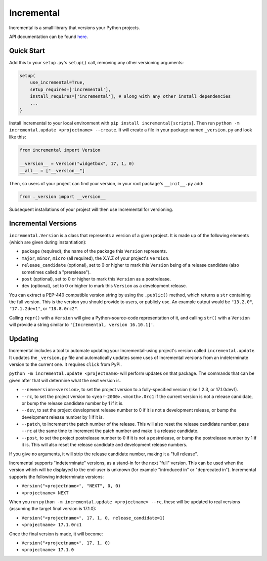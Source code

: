 Incremental
===========

|travis|
|pypi|
|coverage|

Incremental is a small library that versions your Python projects.

API documentation can be found `here <https://twisted.github.io/incremental/docs/>`_.


Quick Start
-----------

Add this to your ``setup.py``\ 's ``setup()`` call, removing any other versioning arguments:

.. code::

   setup(
       use_incremental=True,
       setup_requires=['incremental'],
       install_requires=['incremental'], # along with any other install dependencies
       ...
   }


Install Incremental to your local environment with ``pip install incremental[scripts]``.
Then run ``python -m incremental.update <projectname> --create``.
It will create a file in your package named ``_version.py`` and look like this:

.. code::

   from incremental import Version

   __version__ = Version("widgetbox", 17, 1, 0)
   __all__ = ["__version__"]


Then, so users of your project can find your version, in your root package's ``__init__.py`` add:

.. code::

   from ._version import __version__


Subsequent installations of your project will then use Incremental for versioning.


Incremental Versions
--------------------

``incremental.Version`` is a class that represents a version of a given project.
It is made up of the following elements (which are given during instantiation):

- ``package`` (required), the name of the package this ``Version`` represents.
- ``major``, ``minor``, ``micro`` (all required), the X.Y.Z of your project's ``Version``.
- ``release_candidate`` (optional), set to 0 or higher to mark this ``Version`` being of a release candidate (also sometimes called a "prerelease").
- ``post`` (optional), set to 0 or higher to mark this ``Version`` as a postrelease.
- ``dev`` (optional), set to 0 or higher to mark this ``Version`` as a development release.

You can extract a PEP-440 compatible version string by using the ``.public()`` method, which returns a ``str`` containing the full version. This is the version you should provide to users, or publicly use. An example output would be ``"13.2.0"``, ``"17.1.2dev1"``, or ``"18.8.0rc2"``.

Calling ``repr()`` with a ``Version`` will give a Python-source-code representation of it, and calling ``str()`` with a ``Version`` will provide a string similar to ``'[Incremental, version 16.10.1]'``.


Updating
--------

Incremental includes a tool to automate updating your Incremental-using project's version called ``incremental.update``.
It updates the ``_version.py`` file and automatically updates some uses of Incremental versions from an indeterminate version to the current one.
It requires ``click`` from PyPI.

``python -m incremental.update <projectname>`` will perform updates on that package.
The commands that can be given after that will determine what the next version is.

- ``--newversion=<version>``, to set the project version to a fully-specified version (like 1.2.3, or 17.1.0dev1).
- ``--rc``, to set the project version to ``<year-2000>.<month>.0rc1`` if the current version is not a release candidate, or bump the release candidate number by 1 if it is.
- ``--dev``, to set the project development release number to 0 if it is not a development release, or bump the development release number by 1 if it is.
- ``--patch``, to increment the patch number of the release. This will also reset the release candidate number, pass ``--rc`` at the same time to increment the patch number and make it a release candidate.
- ``--post``, to set the project postrelease number to 0 if it is not a postrelease, or bump the postrelease number by 1 if it is. This will also reset the release candidate and development release numbers.

If you give no arguments, it will strip the release candidate number, making it a "full release".

Incremental supports "indeterminate" versions, as a stand-in for the next "full" version. This can be used when the version which will be displayed to the end-user is unknown (for example "introduced in" or "deprecated in"). Incremental supports the following indeterminate versions:

- ``Version("<projectname>", "NEXT", 0, 0)``
- ``<projectname> NEXT``

When you run ``python -m incremental.update <projectname> --rc``, these will be updated to real versions (assuming the target final version is 17.1.0):

- ``Version("<projectname>", 17, 1, 0, release_candidate=1)``
- ``<projectname> 17.1.0rc1``

Once the final version is made, it will become:

- ``Version("<projectname>", 17, 1, 0)``
- ``<projectname> 17.1.0``


.. |coverage| image:: https://codecov.io/github/twisted/incremental/coverage.svg?branch=master
.. _coverage: https://codecov.io/github/twisted/incremental

.. |travis| image:: https://travis-ci.org/twisted/incremental.svg?branch=master
.. _travis: https://travis-ci.org/twisted/incremental

.. |pypi| image:: http://img.shields.io/pypi/v/incremental.svg
.. _pypi: https://pypi.python.org/pypi/incremental
